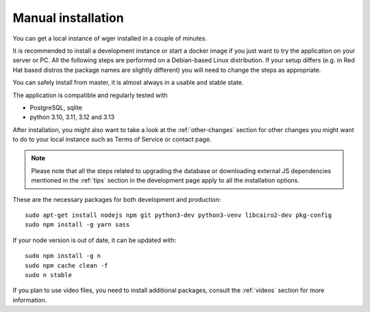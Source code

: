 .. _installation:

Manual installation
===================

You can get a local instance of wger installed in a couple of minutes.

It is recommended to install a development instance or start a docker
image if you just want to try the application on your server or PC. All
the following steps are performed on a Debian-based Linux distribution.
If your setup differs (e.g. in Red Hat based distros the package names are
slightly different) you will need to change the steps as appropriate.

You can safely install from master, it is almost always in a usable and
stable state.

The application is compatible and regularly tested with

* PostgreSQL, sqlite
* python 3.10, 3.11, 3.12 and 3.13

After installation, you might also want to take a look at the :ref:`other-changes` section for other
changes you might want to do to your local instance such as Terms of Service or
contact page.

.. note::
    Please note that all the steps related to upgrading the database or
    downloading external JS dependencies mentioned in the :ref:`tips` section
    in the development page apply to all the installation options.


These are the necessary packages for both development and production::

    sudo apt-get install nodejs npm git python3-dev python3-venv libcairo2-dev pkg-config
    sudo npm install -g yarn sass

If your node version is out of date, it can be updated with::

    sudo npm install -g n
    sudo npm cache clean -f
    sudo n stable

If you plan to use video files, you need to install additional packages, consult
the :ref:`videos` section for more information.



